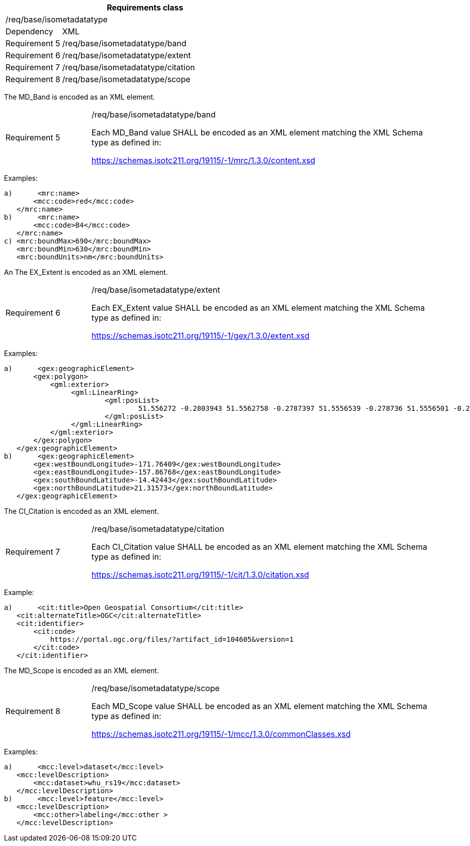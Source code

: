 [width="100%",cols="20%,80%",options="header",]
|===
2+|*Requirements class* 
2+|/req/base/isometadatatype
|Dependency |XML
|Requirement 5|/req/base/isometadatatype/band
|Requirement 6|/req/base/isometadatatype/extent
|Requirement 7|/req/base/isometadatatype/citation
|Requirement 8|/req/base/isometadatatype/scope
|===

The MD_Band is encoded as an XML element.

[width="100%",cols="20%,80%",]
|===
|Requirement 5|/req/base/isometadatatype/band

Each MD_Band value SHALL be encoded as an XML element matching the XML Schema type as defined in:

https://schemas.isotc211.org/19115/-1/mrc/1.3.0/content.xsd
|===

Examples:

 a)	<mrc:name>
        <mcc:code>red</mcc:code>
    </mrc:name>
 b)	<mrc:name>
        <mcc:code>B4</mcc:code>
    </mrc:name>
 c) <mrc:boundMax>690</mrc:boundMax>
    <mrc:boundMin>630</mrc:boundMin>
    <mrc:boundUnits>nm</mrc:boundUnits>


An The EX_Extent is encoded as an XML element.

[width="100%",cols="20%,80%",]
|===
|Requirement 6|/req/base/isometadatatype/extent

Each EX_Extent value SHALL be encoded as an XML element matching the XML Schema type as defined in:

https://schemas.isotc211.org/19115/-1/gex/1.3.0/extent.xsd
|===

Examples:

 a)	<gex:geographicElement>
        <gex:polygon>
            <gml:exterior>
		        <gml:LinearRing>
			        <gml:posList>
				        51.556272 -0.2803943 51.5562758 -0.2787397 51.5556539 -0.278736 51.5556501 -0.2803906 51.556272 -0.2803943
			        </gml:posList>
		        </gml:LinearRing>
            </gml:exterior>
        </gex:polygon>
    </gex:geographicElement>
 b)	<gex:geographicElement>
        <gex:westBoundLongitude>-171.76409</gex:westBoundLongitude>
        <gex:eastBoundLongitude>-157.86768</gex:eastBoundLongitude>
        <gex:southBoundLatitude>-14.42443</gex:southBoundLatitude>
        <gex:northBoundLatitude>21.31573</gex:northBoundLatitude>
    </gex:geographicElement>

The CI_Citation is encoded as an XML element.

[width="100%",cols="20%,80%",]
|===
|Requirement 7|/req/base/isometadatatype/citation

Each CI_Citation value SHALL be encoded as an XML element matching the XML Schema type as defined in:

https://schemas.isotc211.org/19115/-1/cit/1.3.0/citation.xsd
|===

Example:

 a)	<cit:title>Open Geospatial Consortium</cit:title>
    <cit:alternateTitle>OGC</cit:alternateTitle> 
    <cit:identifier>
        <cit:code>
            https://portal.ogc.org/files/?artifact_id=104605&version=1
        </cit:code>
    </cit:identifier>

The MD_Scope is encoded as an XML element.

[width="100%",cols="20%,80%",]
|===
|Requirement 8|/req/base/isometadatatype/scope

Each MD_Scope value SHALL be encoded as an XML element matching the XML Schema type as defined in:

https://schemas.isotc211.org/19115/-1/mcc/1.3.0/commonClasses.xsd
|===

Examples:

 a)	<mcc:level>dataset</mcc:level>
    <mcc:levelDescription>
        <mcc:dataset>whu_rs19</mcc:dataset>
    </mcc:levelDescription>
 b)	<mcc:level>feature</mcc:level>
    <mcc:levelDescription>
        <mcc:other>labeling</mcc:other >
    </mcc:levelDescription>
